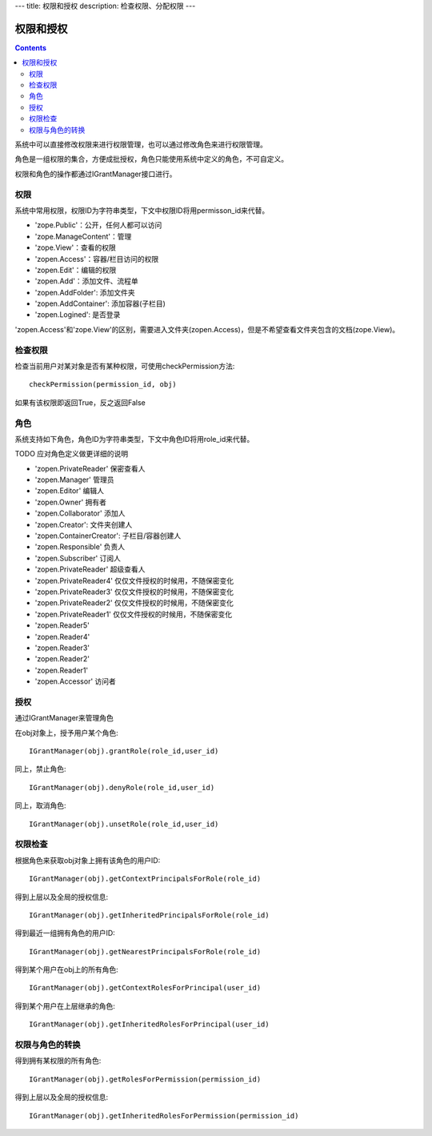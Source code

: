 ---
title: 权限和授权
description: 检查权限、分配权限
---

================
权限和授权
================

.. contents::

系统中可以直接修改权限来进行权限管理，也可以通过修改角色来进行权限管理。

角色是一组权限的集合，方便成批授权，角色只能使用系统中定义的角色，不可自定义。

权限和角色的操作都通过IGrantManager接口进行。


权限
-----------------------

系统中常用权限，权限ID为字符串类型，下文中权限ID将用permisson_id来代替。

- 'zope.Public'：公开，任何人都可以访问
- 'zope.ManageContent'：管理
- 'zope.View'：查看的权限
- 'zopen.Access'：容器/栏目访问的权限
- 'zopen.Edit'：编辑的权限
- 'zopen.Add'：添加文件、流程单
- 'zopen.AddFolder': 添加文件夹
- 'zopen.AddContainer': 添加容器(子栏目)
- 'zopen.Logined': 是否登录

'zopen.Access'和'zope.View'的区别，需要进入文件夹(zopen.Access)，但是不希望查看文件夹包含的文档(zope.View)。

检查权限
-------------
检查当前用户对某对象是否有某种权限，可使用checkPermission方法::

  checkPermission(permission_id, obj)

如果有该权限即返回True，反之返回False

角色
----------------------

系统支持如下角色，角色ID为字符串类型，下文中角色ID将用role_id来代替。

TODO 应对角色定义做更详细的说明

- 'zopen.PrivateReader' 保密查看人
- 'zopen.Manager' 管理员
- 'zopen.Editor' 编辑人
- 'zopen.Owner' 拥有者
- 'zopen.Collaborator' 添加人
- 'zopen.Creator': 文件夹创建人
- 'zopen.ContainerCreator': 子栏目/容器创建人
- 'zopen.Responsible' 负责人
- 'zopen.Subscriber' 订阅人
- 'zopen.PrivateReader' 超级查看人
- 'zopen.PrivateReader4' 仅仅文件授权的时候用，不随保密变化
- 'zopen.PrivateReader3' 仅仅文件授权的时候用，不随保密变化
- 'zopen.PrivateReader2' 仅仅文件授权的时候用，不随保密变化
- 'zopen.PrivateReader1' 仅仅文件授权的时候用，不随保密变化
- 'zopen.Reader5'
- 'zopen.Reader4'
- 'zopen.Reader3'
- 'zopen.Reader2'
- 'zopen.Reader1'
- 'zopen.Accessor' 访问者

授权
--------------
通过IGrantManager来管理角色

在obj对象上，授予用户某个角色::

  IGrantManager(obj).grantRole(role_id,user_id)

同上，禁止角色::

  IGrantManager(obj).denyRole(role_id,user_id)

同上，取消角色::

  IGrantManager(obj).unsetRole(role_id,user_id)

权限检查
------------
根据角色来获取obj对象上拥有该角色的用户ID::

  IGrantManager(obj).getContextPrincipalsForRole(role_id)

得到上层以及全局的授权信息::

  IGrantManager(obj).getInheritedPrincipalsForRole(role_id)

得到最近一组拥有角色的用户ID::

  IGrantManager(obj).getNearestPrincipalsForRole(role_id)

得到某个用户在obj上的所有角色::

  IGrantManager(obj).getContextRolesForPrincipal(user_id)

得到某个用户在上层继承的角色::

  IGrantManager(obj).getInheritedRolesForPrincipal(user_id)

权限与角色的转换
------------------------------

得到拥有某权限的所有角色::

  IGrantManager(obj).getRolesForPermission(permission_id)

得到上层以及全局的授权信息::

  IGrantManager(obj).getInheritedRolesForPermission(permission_id)

